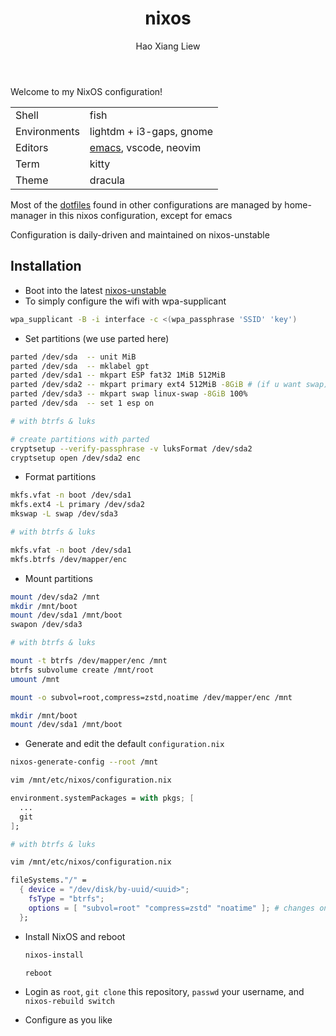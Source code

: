 #+TITLE: nixos
#+AUTHOR: Hao Xiang Liew

Welcome to my NixOS configuration!

|              |                          |
|--------------+--------------------------|
| Shell        | fish                     |
| Environments | lightdm + i3-gaps, gnome |
| Editors      | [[https://git.sr.ht/~haoxiangliew/.emacs.d][emacs]], vscode, neovim    |
| Term         | kitty                    |
| Theme        | dracula                  |

Most of the [[https://git.sr.ht/~haoxiangliew/nixos/tree/master/item/dotfiles][dotfiles]] found in other configurations are managed by home-manager in this nixos configuration, except for emacs

Configuration is daily-driven and maintained on nixos-unstable

** Installation
- Boot into the latest [[https://channels.nixos.org/nixos-unstable/latest-nixos-minimal-x86_64-linux.iso][nixos-unstable]]
- To simply configure the wifi with wpa-supplicant
#+BEGIN_SRC sh
wpa_supplicant -B -i interface -c <(wpa_passphrase 'SSID' 'key')
#+END_SRC
- Set partitions (we use parted here)
#+BEGIN_SRC sh
parted /dev/sda  -- unit MiB
parted /dev/sda  -- mklabel gpt
parted /dev/sda1 -- mkpart ESP fat32 1MiB 512MiB
parted /dev/sda2 -- mkpart primary ext4 512MiB -8GiB # (if u want swap)
parted /dev/sda3 -- mkpart swap linux-swap -8GiB 100%
parted /dev/sda  -- set 1 esp on

# with btrfs & luks

# create partitions with parted
cryptsetup --verify-passphrase -v luksFormat /dev/sda2
cryptsetup open /dev/sda2 enc
#+END_SRC
- Format partitions
#+BEGIN_SRC sh
mkfs.vfat -n boot /dev/sda1
mkfs.ext4 -L primary /dev/sda2
mkswap -L swap /dev/sda3

# with btrfs & luks

mkfs.vfat -n boot /dev/sda1
mkfs.btrfs /dev/mapper/enc
#+END_SRC
- Mount partitions
#+BEGIN_SRC sh
mount /dev/sda2 /mnt
mkdir /mnt/boot
mount /dev/sda1 /mnt/boot
swapon /dev/sda3

# with btrfs & luks

mount -t btrfs /dev/mapper/enc /mnt
btrfs subvolume create /mnt/root
umount /mnt

mount -o subvol=root,compress=zstd,noatime /dev/mapper/enc /mnt

mkdir /mnt/boot
mount /dev/sda1 /mnt/boot
#+END_SRC
- Generate and edit the default ~configuration.nix~
#+BEGIN_SRC sh
nixos-generate-config --root /mnt

vim /mnt/etc/nixos/configuration.nix
#+END_SRC
#+BEGIN_SRC nix
environment.systemPackages = with pkgs; [
  ...
  git
];
#+END_SRC
#+BEGIN_SRC sh
# with btrfs & luks

vim /mnt/etc/nixos/configuration.nix
#+END_SRC
#+BEGIN_SRC nix
fileSystems."/" =
  { device = "/dev/disk/by-uuid/<uuid>";
    fsType = "btrfs";
    options = [ "subvol=root" "compress=zstd" "noatime" ]; # changes on this line
  };
  #+END_SRC
- Install NixOS and reboot
   #+BEGIN_SRC sh
nixos-install

reboot
#+END_SRC
- Login as ~root~, ~git clone~ this repository, ~passwd~ your username, and ~nixos-rebuild switch~
- Configure as you like
